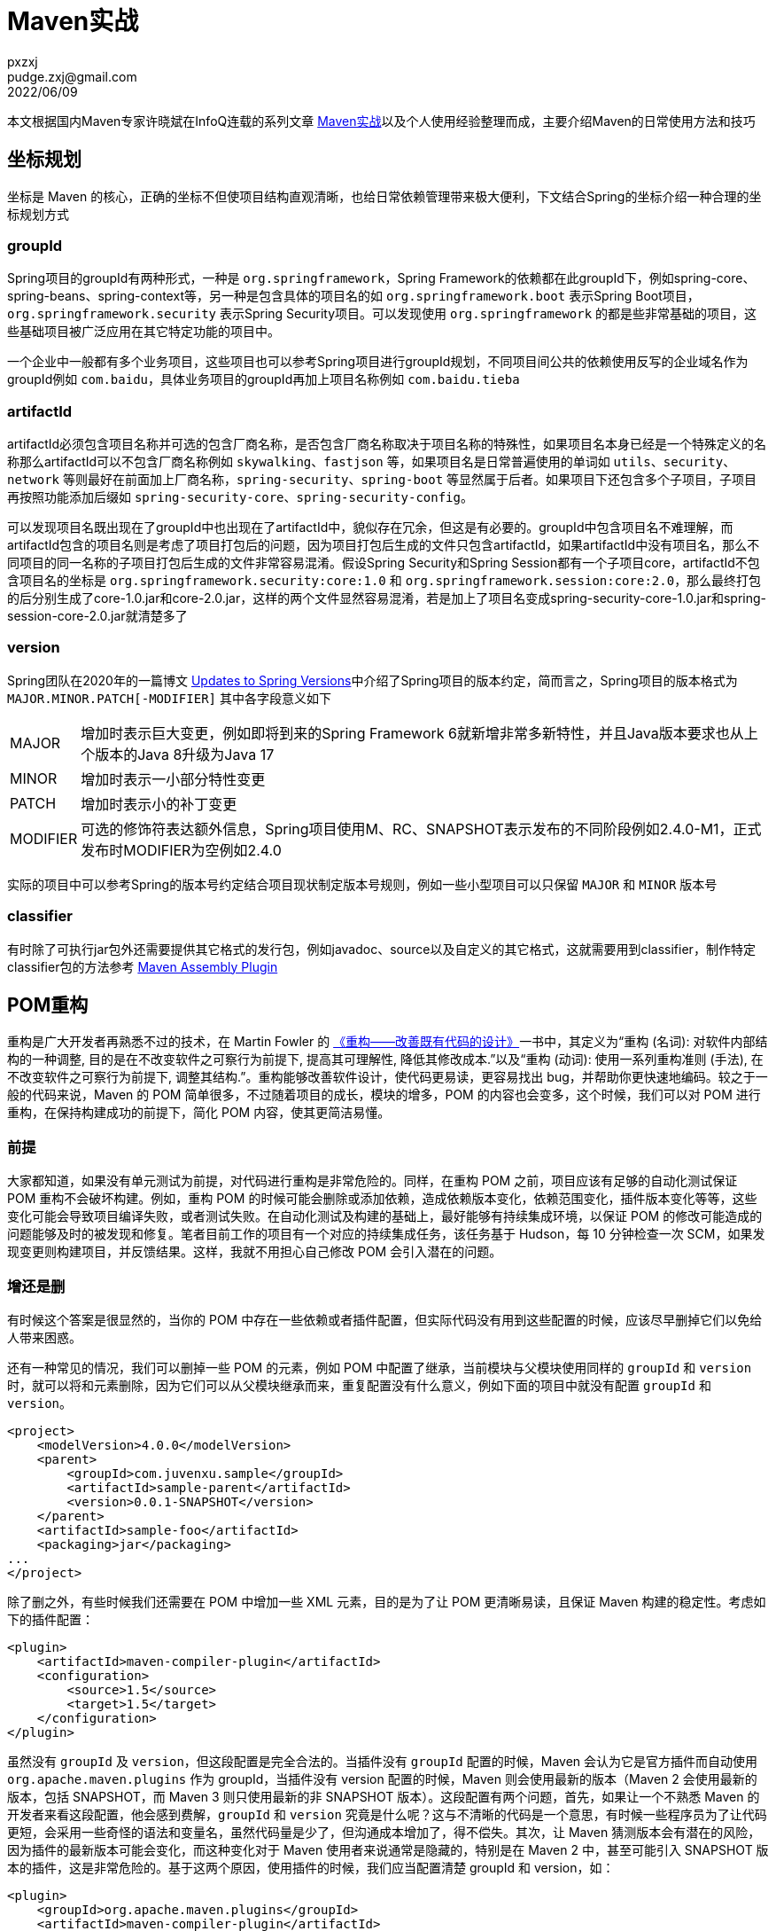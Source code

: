 = Maven实战
pxzxj; pudge.zxj@gmail.com; 2022/06/09

本文根据国内Maven专家许晓斌在InfoQ连载的系列文章 https://www.infoq.cn/profile/DC5848403A32D1/publish/all[Maven实战]以及个人使用经验整理而成，主要介绍Maven的日常使用方法和技巧

== 坐标规划

坐标是 Maven 的核心，正确的坐标不但使项目结构直观清晰，也给日常依赖管理带来极大便利，下文结合Spring的坐标介绍一种合理的坐标规划方式

=== groupId

Spring项目的groupId有两种形式，一种是 `org.springframework`，Spring Framework的依赖都在此groupId下，例如spring-core、spring-beans、spring-context等，另一种是包含具体的项目名的如 `org.springframework.boot` 表示Spring Boot项目，`org.springframework.security` 表示Spring Security项目。可以发现使用 `org.springframework` 的都是些非常基础的项目，这些基础项目被广泛应用在其它特定功能的项目中。

一个企业中一般都有多个业务项目，这些项目也可以参考Spring项目进行groupId规划，不同项目间公共的依赖使用反写的企业域名作为groupId例如 `com.baidu`，具体业务项目的groupId再加上项目名称例如 `com.baidu.tieba`

=== artifactId

artifactId必须包含项目名称并可选的包含厂商名称，是否包含厂商名称取决于项目名称的特殊性，如果项目名本身已经是一个特殊定义的名称那么artifactId可以不包含厂商名称例如 `skywalking`、`fastjson` 等，如果项目名是日常普遍使用的单词如 `utils`、`security`、`network` 等则最好在前面加上厂商名称，`spring-security`、`spring-boot` 等显然属于后者。如果项目下还包含多个子项目，子项目再按照功能添加后缀如 `spring-security-core`、`spring-security-config`。

可以发现项目名既出现在了groupId中也出现在了artifactId中，貌似存在冗余，但这是有必要的。groupId中包含项目名不难理解，而artifactId包含的项目名则是考虑了项目打包后的问题，因为项目打包后生成的文件只包含artifactId，如果artifactId中没有项目名，那么不同项目的同一名称的子项目打包后生成的文件非常容易混淆。假设Spring Security和Spring Session都有一个子项目core，artifactId不包含项目名的坐标是 `org.springframework.security:core:1.0` 和 `org.springframework.session:core:2.0`，那么最终打包的后分别生成了core-1.0.jar和core-2.0.jar，这样的两个文件显然容易混淆，若是加上了项目名变成spring-security-core-1.0.jar和spring-session-core-2.0.jar就清楚多了

=== version

Spring团队在2020年的一篇博文 https://spring.io/blog/2020/04/30/updates-to-spring-versions#project-module-version-changes[Updates to Spring Versions]中介绍了Spring项目的版本约定，简而言之，Spring项目的版本格式为 `MAJOR.MINOR.PATCH[-MODIFIER]` 其中各字段意义如下

[horizontal]
MAJOR  :: 增加时表示巨大变更，例如即将到来的Spring Framework 6就新增非常多新特性，并且Java版本要求也从上个版本的Java 8升级为Java 17
MINOR  :: 增加时表示一小部分特性变更
PATCH  :: 增加时表示小的补丁变更
MODIFIER  ::  可选的修饰符表达额外信息，Spring项目使用M、RC、SNAPSHOT表示发布的不同阶段例如2.4.0-M1，正式发布时MODIFIER为空例如2.4.0

实际的项目中可以参考Spring的版本号约定结合项目现状制定版本号规则，例如一些小型项目可以只保留 `MAJOR` 和 `MINOR` 版本号

=== classifier

有时除了可执行jar包外还需要提供其它格式的发行包，例如javadoc、source以及自定义的其它格式，这就需要用到classifier，制作特定classifier包的方法参考 http://maven.apache.org/plugins/maven-assembly-plugin/[Maven Assembly Plugin]

== POM重构

重构是广大开发者再熟悉不过的技术，在 Martin Fowler 的 http://book.douban.com/subject_search?search_text=%E9%87%8D%E6%9E%84+Martin+Fowler&cat=1001[《重构——改善既有代码的设计》]一书中，其定义为“重构 (名词): 对软件内部结构的一种调整, 目的是在不改变软件之可察行为前提下, 提高其可理解性, 降低其修改成本.”以及“重构 (动词): 使用一系列重构准则 (手法), 在不改变软件之可察行为前提下, 调整其结构.”。重构能够改善软件设计，使代码更易读，更容易找出 bug，并帮助你更快速地编码。较之于一般的代码来说，Maven 的 POM 简单很多，不过随着项目的成长，模块的增多，POM 的内容也会变多，这个时候，我们可以对 POM 进行重构，在保持构建成功的前提下，简化 POM 内容，使其更简洁易懂。

=== 前提

大家都知道，如果没有单元测试为前提，对代码进行重构是非常危险的。同样，在重构 POM 之前，项目应该有足够的自动化测试保证 POM 重构不会破坏构建。例如，重构 POM 的时候可能会删除或添加依赖，造成依赖版本变化，依赖范围变化，插件版本变化等等，这些变化可能会导致项目编译失败，或者测试失败。在自动化测试及构建的基础上，最好能够有持续集成环境，以保证 POM 的修改可能造成的问题能够及时的被发现和修复。笔者目前工作的项目有一个对应的持续集成任务，该任务基于 Hudson，每 10 分钟检查一次 SCM，如果发现变更则构建项目，并反馈结果。这样，我就不用担心自己修改 POM 会引入潜在的问题。

=== 增还是删

有时候这个答案是很显然的，当你的 POM 中存在一些依赖或者插件配置，但实际代码没有用到这些配置的时候，应该尽早删掉它们以免给人带来困惑。

还有一种常见的情况，我们可以删掉一些 POM 的元素，例如 POM 中配置了继承，当前模块与父模块使用同样的 `groupId` 和 `version` 时，就可以将和元素删除，因为它们可以从父模块继承而来，重复配置没有什么意义，例如下面的项目中就没有配置 `groupId` 和 `version`。

[source,xml,subs="verbatim"]
----

<project>
    <modelVersion>4.0.0</modelVersion>
    <parent>
        <groupId>com.juvenxu.sample</groupId>
        <artifactId>sample-parent</artifactId>
        <version>0.0.1-SNAPSHOT</version>
    </parent>
    <artifactId>sample-foo</artifactId>
    <packaging>jar</packaging>
...
</project>
----

除了删之外，有些时候我们还需要在 POM 中增加一些 XML 元素，目的是为了让 POM 更清晰易读，且保证 Maven 构建的稳定性。考虑如下的插件配置：

[source,xml,subs="verbatim"]
----
<plugin>
    <artifactId>maven-compiler-plugin</artifactId>
    <configuration>
        <source>1.5</source>
        <target>1.5</target>
    </configuration>
</plugin>
----

虽然没有 `groupId` 及 `version`，但这段配置是完全合法的。当插件没有 `groupId` 配置的时候，Maven 会认为它是官方插件而自动使用 `org.apache.maven.plugins` 作为 groupId，当插件没有 version 配置的时候，Maven 则会使用最新的版本（Maven 2 会使用最新的版本，包括 SNAPSHOT，而 Maven 3 则只使用最新的非 SNAPSHOT 版本）。这段配置有两个问题，首先，如果让一个不熟悉 Maven 的开发者来看这段配置，他会感到费解，`groupId` 和 `version` 究竟是什么呢？这与不清晰的代码是一个意思，有时候一些程序员为了让代码更短，会采用一些奇怪的语法和变量名，虽然代码量是少了，但沟通成本增加了，得不偿失。其次，让 Maven 猜测版本会有潜在的风险，因为插件的最新版本可能会变化，而这种变化对于 Maven 使用者来说通常是隐藏的，特别是在 Maven 2 中，甚至可能引入 SNAPSHOT 版本的插件，这是非常危险的。基于这两个原因，使用插件的时候，我们应当配置清楚 groupId 和 version，如：

[source,xml,subs="verbatim"]
----
<plugin>
    <groupId>org.apache.maven.plugins</groupId>
    <artifactId>maven-compiler-plugin</artifactId>
    <version>2.3.2</version>
    <configuration>
        <source>1.5</source>
        <target>1.5</target>
    </configuration>
</plugin>
----

基于类似的原因，在配置项目依赖的时候也应当显式地写明依赖版本，以避免 Maven 在不同的时刻引入不同版本的依赖而导致项目构建的不稳定。

除了上面提到的增删点之外，Maven 官方还提供了一个非常有用的 http://maven.apache.org/plugins/maven-dependency-plugin/[Maven Dependency Plugin] 来帮助我们分析项目中哪些依赖配置应该删除，那些依赖配置应该增加。Maven Dependency Plugin 的 analyze 目标能够帮助分析项目依赖，例如运行命令  *mvn dependency:analyze* ，可以看到如下输出：

----
[INFO] --- maven-dependency-plugin:2.1:analyze (default-cli) @ sample-bar ---
[WARNING] Used undeclared dependencies found:
[WARNING]    org.springframework:spring-context:jar:2.5.6:compile
[WARNING] Unused declared dependencies found:
[WARNING]    org.springframework:spring-core:jar:2.5.6:compile
[WARNING]    org.springframework:spring-beans:jar:2.5.6:compile
[INFO] ------------------------------------------------------------------------
----

这里的 Used undeclared dependencies 是指那些在项目中直接使用到的，但没有在 POM 中配置的依赖。例如该例中可能项目中的一些类有关于 spring-context 的 Java import 声明，但 spring-context 这个依赖实际是通过传递性依赖进入 classpath 的，这就意味者潜在的风险。一般来说我们对直接依赖的版本变化会比较清楚，因为那是我们自己直接配置的，但对于传递性依赖的版本变化，就会比较模糊，当这种变化造成构建失败的时候，就很难找到原因。因此我们应当增加这些 Used undeclared dependencies 。

依赖分析还提供了 Unused declared dependencies 供我们参考，这表示那些我们配置了，但并未直接使用的依赖。需要注意的时，对于这些依赖，我们不该直接简单地删除。由于 dependency:analyze 只分析编译主代码和测试代码使用的依赖，一些执行测试和运行时的依赖它发现不了，因此还需要人工分析。通常情况，Unused declared dependencies 还是能帮助我们发现一些无用的依赖配置。

最后，还一些重要的 POM 内容通常被大多数项目所忽略，这些内容不会影响项目的构建，但能方便信息的沟通，它们包括项目 URL，开发者信息，SCM 信息，持续集成服务器信息等等，这些信息对于开源项目来说尤其重要。对于那些想了解项目的人来说，这些信息能他们帮助找到想要的信息，基于这些信息生成的 Maven 站点也更有价值。相关的 POM 配置很简单，如：

[source,xml,subs="verbatim"]
----
<project>
    <description>...</description>
    <url>...</url>
    <licenses>...</licenses>
    <organization>...</organization>
    <developers>...</developers>
    <issueManagement>...</issueManagement>
    <ciManagement>...</ciManagement>
    <mailingLists>...</mailingLists>
    <scm>...</scm>
</project>
----

=== 重复，还是重复

程序员应该有狗一般的嗅觉，要能嗅到重复这一最常见的坏味道，不管重复披着怎样的外衣，一旦发现，都应该毫不留情地彻底地将其干掉。不要因为 POM 不是产品代码而纵容重复在这里发酵，例如这样一段代码就有重复：

[source,xml,subs="verbatim"]
----
<dependency>
    <groupId>org.springframework</groupId>
    <artifactid>spring-beans</artifactId>
    <version>2.5</version>
</dependency>
<dependency>
    <groupId>org.springframework</groupId>
    <artifactid>spring-context</artifactId>
    <version>2.5</version>
</dependency>
<dependency>
    <groupId>org.springframework</groupId>
    <artifactid>spring-core</artifactId>
    <version>2.5</version>
</dependency>
----

你会在一个项目中使用不同版本的 SpringFramework 组件么？答案显然是不会。因此这里就没必要重复写三次2.5，使用 Maven 属性将 2.5 提取出来如下：

[source,xml,subs="verbatim"]
----
<properties>
    <spring.version>2.5</spring.version>
</properties>
<depencencies>
    <dependency>
        <groupId>org.springframework</groupId>
        <artifactid>spring-beans</artifactId>
        <version>${spring.version}</version>
    </dependency>
    <dependency>
        <groupId>org.springframework</groupId>
        <artifactid>spring-context</artifactId>
        <version>${spring.version}</version>
    </dependency>
    <dependency>
        <groupId>org.springframework</groupId>
        <artifactid>spring-core</artifactId>
        <version>${spring.version}</version>
    </dependency>
</depencencies>
----

现在 2.5 只出现在一个地方，虽然代码稍微长了点，但重复消失了，日后升级依赖版本的时候，只需要修改一处，而且也能避免漏掉升级某个依赖。

读者可能已经非常熟悉这个例子了，我这里再啰嗦一遍是为了给后面做铺垫，多模块 POM 重构的目的和该例一样，也是为了消除重复，模块越多，潜在的重复就越多，重构就越有必要。

=== 消除多模块依赖配置重复

考虑这样一个不大不小的项目，它有 10 多个 Maven 模块，这些模块分工明确，各司其职，相互之间耦合度比较小，这样大家就能够专注在自己的模块中进行开发而不用过多考虑他人对自己的影响。（好吧，我承认这是比较理想的情况）那我开始对模块 A 进行编码了，首先就需要引入一些常见的依赖如 JUnit、Log4j 等等：

[source,xml,subs="verbatim"]
----
<dependency>
    <groupId>junit</groupId>
    <artifactid>junit</artifactId>
    <version>4.8.2</version>
    <scope>test</scope>
</dependency>
<dependency>
    <groupId>log4j</groupId>
    <artifactid>log4j</artifactId>
    <version>1.2.16</version>
</dependency>
----

我的同事在开发模块 B，他也要用 JUnit 和 Log4j（我们开会讨论过了，统一单元测试框架为 JUnit 而不是 TestNG，统一日志实现为 Log4j 而不是 JUL，为什么做这个决定就不解释了，总之就这么定了）。同事就写了如下依赖配置：

[source,xml,subs="verbatim"]
----
<dependency>
    <groupId>junit</groupId>
    <artifactid>junit</artifactId>
    <version>3.8.2</version>
</dependency>
<dependency>
    <groupId>log4j</groupId>
    <artifactid>log4j</artifactId>
    <version>1.2.9</version>
</dependency>
----

看出什么问题来没有？对的，他漏了 JUnit 依赖的 scope，那是因为他不熟悉 Maven。还有什么问题？对，版本！虽然他和我一样都依赖了 JUnit 及 Log4j，但版本不一致啊。我们开会讨论没有细化到具体用什么版本，但如果一个项目同时依赖某个类库的多个版本，那是十分危险的！OK，现在只是两个模块的两个依赖，手动修复一下没什么问题，但如果是 10 个模块，每个模块 10 个依赖或者更多呢？看来这真是一个泥潭，一旦陷进去就难以收拾了。

好在 Maven 提供了优雅的解决办法，使用继承机制以及 dependencyManagement 元素就能解决这个问题。注意，是 dependencyMananget 而非 dependencies。也许你已经想到在父模块中配置 dependencies，那样所有子模块都自动继承，不仅达到了依赖一致的目的，还省掉了大段代码，但这么做是有问题的，例如你将模块 C 的依赖 spring-aop 提取到了父模块中，但模块 A 和 B 虽然不需要 spring-aop，但也直接继承了。dependencyManagement 就没有这样的问题， *dependencyManagement 只会影响现有依赖的配置，但不会引入依赖* 。例如我们可以在父模块中配置如下：

[source,xml,subs="verbatim"]
----
<dependencyManagement>
    <dependencies>
    <dependency>
        <groupId>junit</groupId>
        <artifactid>junit</artifactId>
        <version>4.8.2</version>
        <scope>test</scope>
    </dependency>
    <dependency>
        <groupId>log4j</groupId>
        <artifactid>log4j</artifactId>
        <version>1.2.16</version>
    </dependency>
    </dependencies>
</dependencyManagement>
----

这段配置不会给任何子模块引入依赖，但如果某个子模块需要使用 JUnit 和 Log4j 的时候，我们就可以简化依赖配置成这样：

[source,xml,subs="verbatim"]
----
<dependency>
    <groupId>junit</groupId>
    <artifactid>junit</artifactId>
</dependency>
<dependency>
    <groupId>log4j</groupId>
    <artifactid>log4j</artifactId>
</dependency>
----

现在只需要 groupId 和 artifactId，其它元素如 version 和 scope 都能通过继承父 POM 的 dependencyManagement 得到，如果有依赖配置了 exclusions，那节省的代码就更加可观。但重点不在这，重点在于现在能够保证所有模块使用的 JUnit 和 Log4j 依赖配置是一致的。而且子模块仍然可以按需引入依赖，如果我不配置 dependency，父模块中 dependencyManagement 下的 spring-aop 依赖不会对我产生任何影响。

也许你已经意识到了，*在多模块 Maven 项目中，dependencyManagement 几乎是必不可少的，因为只有它是才能够有效地帮我们维护依赖一致性*。

我们知道 Maven 的继承和 Java 的继承一样，是无法实现多重继承的，如果 10 个、20 个甚至更多模块继承自同一个模块，那么按照我们之前的做法，这个父模块的 dependencyManagement 会包含大量的依赖。如果你想把这些依赖分类以更清晰的管理，那就不可能了，import scope 依赖能解决这个问题。你可以把 dependencyManagement 放到单独的专门用来管理依赖的 POM 中，然后在需要使用依赖的模块中通过 import scope 依赖，就可以引入 dependencyManagement。例如可以写这样一个用于依赖管理的 POM：

[source,xml,subs="verbatim"]
----
<project>
    <modelVersion>4.0.0</modelVersion>
    <groupId>com.juvenxu.sample</groupId>
    <artifactId>sample-dependency-infrastructure</artifactId>
    <packaging>pom</packaging>
    <version>1.0-SNAPSHOT</version>
    <dependencyManagement>
    <dependencies>
        <dependency>
            <groupId>junit</groupId>
            <artifactid>junit</artifactId>
            <version>4.8.2</version>
            <scope>test</scope>
        </dependency>
        <dependency>
            <groupId>log4j</groupId>
            <artifactid>log4j</artifactId>
            <version>1.2.16</version>
        </dependency>
    </dependencies>
    </dependencyManagement>
</project>
----

然后我就可以通过非继承的方式来引入这段依赖管理配置：

[source,xml,subs="verbatim"]
----
<dependencyManagement>
<dependencies>
    <dependency>
        <groupId>com.juvenxu.sample</groupId>
        <artifactid>sample-dependency-infrastructure</artifactId>
        <version>1.0-SNAPSHOT</version>
        <type>pom</type>
        <scope>import</scope>
    </dependency>
</dependencies>
</dependencyManagement>

<dependency>
    <groupId>junit</groupId>
    <artifactid>junit</artifactId>
</dependency>
<dependency>
    <groupId>log4j</groupId>
    <artifactid>log4j</artifactId>
</dependency>
----

这样，父模块的 POM 就会非常干净，由专门的 packaging 为 pom 的 POM 来管理依赖，也契合的面向对象设计中的单一职责原则。此外，我们还能够创建多个这样的依赖管理 POM，以更细化的方式管理依赖。这种做法与面向对象设计中使用组合而非继承也有点相似的味道。

=== 消除多模块插件配置重复

与 dependencyManagement 类似的，我们也可以使用 pluginManagement 元素管理插件。一个常见的用法就是我们希望项目所有模块的使用 Maven Compiler Plugin 的时候，都使用 Java 1.5，以及指定 Java 源文件编码为 UTF-8，这时可以在父模块的 POM 中如下配置 pluginManagement：

[source,xml,subs="verbatim"]
----
<build>
    <pluginManagement>
        <plugins>
            <plugin>
            <groupId>org.apache.maven.plugins</groupId>
            <artifactId>maven-compiler-plugin</artifactId>
            <version>2.3.2</version>
            <configuration>
                <source>1.5</source>
                <target>1.5</target>
                <encoding>UTF-8</encoding>
            </configuration>
            </plugin>
        </plugins>
    </pluginManagement>
</build>
----

这段配置会被应用到所有子模块的 maven-compiler-plugin 中，由于 Maven 内置了 maven-compiler-plugin 与生命周期的绑定，因此子模块就不再需要任何 maven-compiler-plugin 的配置了。

与依赖配置不同的是，通常所有项目对于任意一个依赖的配置都应该是统一的，但插件却不是这样，例如你可以希望模块 A 运行所有单元测试，模块 B 要跳过一些测试，这时就需要配置 maven-surefire-plugin 来实现，那样两个模块的插件配置就不一致了。这也就是说，简单的把插件配置提取到父 POM 的 pluginManagement 中往往不适合所有情况，那我们在使用的时候就需要注意了，只有那些普适的插件配置才应该使用 pluginManagement 提取到父 POM 中。

关于插件 pluginManagement，Maven 并没有提供与 import scope 依赖类似的方式管理，那我们只能借助继承关系，不过好在一般来说插件配置的数量远没有依赖配置那么多，因此这也不是一个问题。

== 打包

“打包“这个词听起来比较土，比较正式的说法应该是”构建项目软件包“，具体说就是将项目中的各种文件，比如源代码、编译生成的字节码、配置文件、文档，按照规范的格式生成归档，最常见的当然就是 JAR 包和 WAR 包了，复杂点的例子是 Maven 官方下载页面的分发包，它有自定义的格式，方便用户直接解压后就在命令行使用。作为一款”打包工具“，Maven 自然有义务帮助用户创建各种各样的包，规范的 JAR 包和 WAR 包自然不再话下，略微复杂的自定义打包格式也必须支持，本章就介绍一些常用的打包案例以及相关的实现方式，除了前面提到的一些包以外，你还能看到如何生成源码包、Javadoc 包、以及从命令行可直接运行的 CLI 包。

=== Packaging 的含义

任何一个 Maven 项目都需要定义 POM 元素 packaging（如果不写则默认值为 jar）。顾名思义，该元素决定了项目的打包方式。实际的情形中，如果你不声明该元素，Maven 会帮你生成一个 JAR 包；如果你定义该元素的值为 war，那你会得到一个 WAR 包；如果定义其值为 POM（比如是一个父模块），那什么包都不会生成。除此之外，Maven 默认还支持一些其他的流行打包格式，例如 ejb3 和 ear。你不需要了解具体的打包细节，你所需要做的就是告诉 Maven，”我是个什么类型的项目“，这就是约定优于配置的力量。

为了更好的理解 Maven 的默认打包方式，我们不妨来看看简单的声明背后发生了什么，对一个 jar 项目执行 mvn package 操作，会看到如下的输出：

----
[INFO] --- maven-jar-plugin:2.3.1:jar (default-jar) @ git-demo ---
[INFO] Building jar: /home/juven/git_juven/git-demo/target/git-demo-1.2-SNAPSHOT.jar
----

相比之下，对一个 war 项目执行 mvn package 操作，输出是这样的：

----
[INFO] --- maven-war-plugin:2.1:war (default-war) @ webapp-demo ---
[INFO] Packaging webapp
[INFO] Assembling webapp [webapp-demo] in [/home/juven/git_juven/webapp-demo/target/webapp-demo-1.0-SNAPSHOT]
[INFO] Processing war project
[INFO] Copying webapp resources [/home/juven/git_juven/webapp-demo/src/main/webapp]
[INFO] Webapp assembled in [90 msecs]
[INFO] Building war: /home/juven/git_juven/webapp-demo/target/webapp-demo-1.0-SNAPSHOT.war
----

对应于同样的 package 生命周期阶段，Maven 为 jar 项目调用了 maven-jar-plugin，为 war 项目调用了 maven-war-plugin，换言之，packaging 直接影响 Maven 的构建生命周期。了解这一点非常重要，特别是当你需要自定义打包行为的时候，你就必须知道去配置哪个插件。一个常见的例子就是在打包 war 项目的时候排除某些 web 资源文件，这时就应该配置 maven-war-plugin 如下：

[source,xml,subs="verbatim"]
----
<plugin>
    <groupId>org.apache.maven.plugins</groupId>
    <artifactId>maven-war-plugin</artifactId>
    <version>2.1.1</version>
    <configuration>
        <webResources>
        <resource>
         <directory>src/main/webapp</directory>
         <excludes>
            <exclude>**/*.jpg</exclude>
         </excludes>
        </resource>
        </webResources>
    </configuration>
</plugin>
----

=== 源码包和 Javadoc 包

一个 Maven 项目只生成一个主构件，当需要生成其他附属构件的时候，就需要用上 classifier。源码包和 Javadoc 包就是附属构件的极佳例子。它们有着广泛的用途，尤其是源码包，当你使用一个第三方依赖的时候，有时候会希望在 IDE 中直接进入该依赖的源码查看其实现的细节，如果该依赖将源码包发布到了 Maven 仓库，那么像 Eclipse 就能通过 m2eclipse 插件解析下载源码包并关联到你的项目中，十分方便。由于生成源码包是极其常见的需求，因此 Maven 官方提供了一个插件来帮助用户完成这个任务：

[source,xml,subs="verbatim"]
----
<plugin>
    <groupId>org.apache.maven.plugins</groupId>
    <artifactId>maven-source-plugin</artifactId>
    <version>2.1.2</version>
    <executions>
         <execution>
            <id>attach-sources</id>
            <phase>verify</phase>
            <goals>
                <goal>jar-no-fork</goal>
            </goals>
         </execution>
    </executions>
</plugin>
----

类似的，生成 Javadoc 包只需要配置插件如下：

[source,xml,subs="verbatim"]
----
<plugin>
    <groupId>org.apache.maven.plugins</groupId>
    <artifactId>maven-javadoc-plugin</artifactId>
    <version>2.7</version>
    <executions>
        <execution>
        <id>attach-javadocs</id>
        <goals>
            <goal>jar</goal>
        </goals>
        </execution>
    </executions>
</plugin>
----

为了帮助所有 Maven 用户更方便的使用 Maven 中央库中海量的资源，中央仓库的维护者强制要求开源项目提交构件的时候同时提供源码包和 Javadoc 包。这是个很好的实践，读者也可以尝试在自己所处的公司内部实行，以促进不同项目之间的交流。

=== 可执行 CLI 包

除了前面提到了常规 JAR 包、WAR 包，源码包和 Javadoc 包，另一种常被用到的包是在命令行可直接运行的 CLI（Command Line）包。默认 Maven 生成的 JAR 包只包含了编译生成的.class 文件和项目资源文件，而要得到一个可以直接在命令行通过 java 命令运行的 JAR 文件，还要满足两个条件：

* JAR 包中的 /META-INF/MANIFEST.MF 元数据文件必须包含 Main-Class 信息。
* 项目所有的依赖都必须在 Classpath 中。

Maven 有好几个插件能帮助用户完成上述任务，不过用起来最方便的还是 maven-shade-plugin ，它可以让用户配置 Main-Class 的值，然后在打包的时候将值填入 /META-INF/MANIFEST.MF 文件。关于项目的依赖，它很聪明地将依赖 JAR 文件全部解压后，再将得到的.class 文件连同当前项目的.class 文件一起合并到最终的 CLI 包中，这样，在执行 CLI JAR 文件的时候，所有需要的类就都在 Classpath 中了。下面是一个配置样例：

[source,xml,subs="verbatim"]
----
<plugin>
    <groupId>org.apache.maven.plugins</groupId>
    <artifactId>maven-shade-plugin</artifactId>
    <version>1.4</version>
    <executions>
        <execution>
            <phase>package</phase>
            <goals>
                <goal>shade</goal>
            </goals>
            <configuration>
                <transformers>
                    <transformer implementation="org.apache.maven.plugins.shade.resource.ManifestResourceTransformer">
                         <mainClass>com.juvenxu.mavenbook.HelloWorldCli</mainClass>
                    </transformer>
                </transformers>
            </configuration>
        </execution>
    </executions>
</plugin>
----

上述例子中的，我的 Main-Class 是 com.juvenxu.mavenbook.HelloWorldCli，构建完成后，对应于一个常规的 hello-world-1.0.jar 文件，我还得到了一个 hello-world-1.0-cli.jar 文件。细心的读者可能已经注意到了，这里用的是 cli 这个 classifier。最后，我可以通过java -jar hello-world-1.0-cli.jar命令运行程序。

=== 自定义格式包

实际的软件项目常常会有更复杂的打包需求，例如我们可能需要为客户提供一份产品的分发包，这个包不仅仅包含项目的字节码文件，还得包含依赖以及相关脚本文件以方便客户解压后就能运行，此外分发包还得包含一些必要的文档。这时项目的源码目录结构大致是这样的：

----
pom.xml
src/main/java/
src/main/resources/
src/test/java/
src/test/resources/
src/main/scripts/
src/main/assembly/
README.txt
----

除了基本的 pom.xml 和一般 Maven 目录之外，这里还有一个 src/main/scripts/ 目录，该目录会包含一些脚本文件如 run.sh 和 run.bat，src/main/assembly/ 会包含一个 assembly.xml，这是打包的描述文件，稍后介绍，最后的 README.txt 是份简单的文档。

我们希望最终生成一个 zip 格式的分发包，它包含如下的一个结构：

----
bin/
lib/
README.txt
----

其中 bin/ 目录包含了可执行脚本 run.sh 和 run.bat，lib/ 目录包含了项目 JAR 包和所有依赖 JAR，README.txt 就是前面提到的文档。

描述清楚需求后，我们就要搬出 Maven 最强大的打包插件： maven-assembly-plugin 。它支持各种打包文件格式，包括 zip、tar.gz、tar.bz2 等等，通过一个打包描述文件（该例中是 src/main/assembly.xml），它能够帮助用户选择具体打包哪些文件集合、依赖、模块、和甚至本地仓库文件，每个项的具体打包路径用户也能自由控制。如下就是对应上述需求的打包描述文件 src/main/assembly.xml：

[source,xml,subs="verbatim"]
----
<assembly>
    <id>bin</id>
    <formats>
        <format>zip</format>
    </formats>
    <dependencySets>
        <dependencySet>
            <useProjectArtifact>true</useProjectArtifact>
            <outputDirectory>lib</outputDirectory>
        </dependencySet>
    </dependencySets>
    <fileSets>
        <fileSet>
            <outputDirectory>/</outputDirectory>
            <includes>
                <include>README.txt</include>
            </includes>
        </fileSet>
        <fileSet>
            <directory>src/main/scripts</directory>
            <outputDirectory>/bin</outputDirectory>
            <includes>
                <include>run.sh</include>
                <include>run.bat</include>
            </includes>
        </fileSet>
    </fileSets>
</assembly>
----
1. 首先这个 assembly.xml 文件的 id 对应了其最终生成文件的 classifier。
2. 其次 formats 定义打包生成的文件格式，这里是 zip。因此结合 id 我们会得到一个名为 hello-world-1.0-bin.zip 的文件。（假设 artifactId 为 hello-world，version 为 1.0）
3. dependencySets 用来定义选择依赖并定义最终打包到什么目录，这里我们声明的一个 depenencySet 默认包含所有所有依赖，而 useProjectArtifact 表示将项目本身生成的构件也包含在内，最终打包至输出包内的 lib 路径下（由 outputDirectory 指定）。
4. fileSets 允许用户通过文件或目录的粒度来控制打包。这里的第一个 fileSet 打包 README.txt 文件至包的根目录下，第二个 fileSet 则将 src/main/scripts 下的 run.sh 和 run.bat 文件打包至输出包的 bin 目录下。

打包描述文件所支持的配置远超出本文所能覆盖的范围，为了避免读者被过多细节扰乱思维，这里不再展开，读者若有需要可以去参考 http://maven.apache.org/plugins/maven-assembly-plugin/assembly.html[官方文档]。

最后，我们需要配置 maven-assembly-plugin 使用打包描述文件，并绑定生命周期阶段使其自动执行打包操作：

[source,xml,subs="verbatim"]
----
<plugin>
    <groupId>org.apache.maven.plugins</groupId>
    <artifactId>maven-assembly-plugin</artifactId>
    <version>2.2.1</version>
    <configuration>
        <descriptors>
            <descriptor>src/main/assembly/assembly.xml</descriptor>
        </descriptors>
    </configuration>
    <executions>
        <execution>
        <id>make-assembly</id>
        <phase>package</phase>
        <goals>
            <goal>single</goal>
        </goals>
        </execution>
    </executions>
</plugin>
----

运行 *mvn clean package* 之后，我们就能在 target/ 目录下得到名为 hello-world-1.0-bin.zip 的分发包了。

== 插件

我们都知道 Maven 本质上是一个插件框架，它的核心并不执行任何具体的构建任务，所有这些任务都交给插件来完成，例如编译源代码是由 maven-compiler-plugin 完成的。进一步说，每个任务对应了一个插件目标（goal），每个插件会有一个或者多个目标，例如 maven-compiler-plugin 的 compile 目标用来编译位于src/main/java/目录下的主源码，testCompile 目标用来编译位于src/test/java/目录下的测试源码。

用户可以通过两种方式调用 Maven 插件目标。第一种方式是将插件目标与生命周期阶段（lifecycle phase）绑定，这样用户在命令行只是输入生命周期阶段而已，例如 Maven 默认将 maven-compiler-plugin 的 compile 目标与 compile 生命周期阶段绑定，因此命令 *mvn compile* 实际上是先定位到 compile 这一生命周期阶段，然后再根据绑定关系调用 maven-compiler-plugin 的 compile 目标。第二种方式是直接在命令行指定要执行的插件目标，例如 *mvn archetype:generate* 就表示调用 maven-archetype-plugin 的 generate 目标，这种带冒号的调用方式与生命周期无关。

认识上述 Maven 插件的基本概念能帮助你理解 Maven 的工作机制，不过要想更高效率地使用 Maven，了解一些常用的插件还是很有必要的，这可以帮助你避免一不小心重新发明轮子。多年来 Maven 社区积累了大量的经验，并随之形成了一个成熟的插件生态圈。Maven 官方有两个插件列表，第一个列表的 GroupId 为 org.apache.maven.plugins，这里的插件最为成熟，具体地址为： http://maven.apache.org/plugins/index.html 。第二个列表的 GroupId 为 org.codehaus.mojo，这里的插件没有那么核心，但也有不少十分有用，其地址为： http://mojo.codehaus.org/plugins.html 。

接下来笔者根据自己的经验介绍一些最常用的 Maven 插件，在不同的环境下它们各自都有其出色的表现，熟练地使用它们能让你的日常构建工作事半功倍。

=== maven-antrun-plugin

http://maven.apache.org/plugins/maven-antrun-plugin/[maven-antrun-plugin] 能让用户在 Maven 项目中运行 Ant 任务。用户可以直接在该插件的配置以 Ant 的方式编写 Target，然后交给该插件的 run 目标去执行。在一些由 Ant 往 Maven 迁移的项目中，该插件尤其有用。此外当你发现需要编写一些自定义程度很高的任务，同时又觉得 Maven 不够灵活时，也可以以 Ant 的方式实现之。maven-antrun-plugin 的 run 目标通常与生命周期绑定运行。

=== maven-archetype-plugin

Archtype 指项目的骨架，Maven 初学者最开始执行的 Maven 命令可能就是 *mvn archetype:generate*，这实际上就是让 http://maven.apache.org/archetype/maven-archetype-plugin/[maven-archetype-plugin] 生成一个很简单的项目骨架，帮助开发者快速上手。可能也有人看到一些文档写了 *mvn archetype:create*，但实际上 create 目标已经被弃用了，取而代之的是 generate 目标，该目标使用交互式的方式提示用户输入必要的信息以创建项目，体验更好。maven-archetype-plugin 还有一些其他目标帮助用户自己定义项目原型，例如你由一个产品需要交付给很多客户进行二次开发，你就可以为他们提供一个 Archtype，帮助他们快速上手。

=== maven-assembly-plugin

http://maven.apache.org/plugins/maven-assembly-plugin/[maven-assembly-plugin] 的用途是制作项目分发包，该分发包可能包含了项目的可执行文件、源代码、readme、平台脚本等等。maven-assembly-plugin 支持各种主流的格式如 zip、tar.gz、jar 和 war 等，具体打包哪些文件是高度可控的，例如用户可以按文件级别的粒度、文件集级别的粒度、模块级别的粒度、以及依赖级别的粒度控制打包，此外，包含和排除配置也是支持的。maven-assembly-plugin 要求用户使用一个名为assembly.xml的元数据文件来表述打包，它的 single 目标可以直接在命令行调用，也可以被绑定至生命周期。

=== maven-dependency-plugin

http://maven.apache.org/plugins/maven-dependency-plugin/[maven-dependency-plugin] 最大的用途是帮助分析项目依赖，*dependency:list* 能够列出项目最终解析到的依赖列表，*dependency:tree* 能进一步的描绘项目依赖树，*dependency:analyze* 可以告诉你项目依赖潜在的问题，如果你有直接使用到的却未声明的依赖，该目标就会发出警告。maven-dependency-plugin 还有很多目标帮助你操作依赖文件，例如 *dependency:copy-dependencies* 能将项目依赖从本地 Maven 仓库复制到某个特定的文件夹下面。

=== maven-enforcer-plugin

在一个稍大一点的组织或团队中，你无法保证所有成员都熟悉 Maven，那他们做一些比较愚蠢的事情就会变得很正常，例如给项目引入了外部的 SNAPSHOT 依赖而导致构建不稳定，使用了一个与大家不一致的 Maven 版本而经常抱怨构建出现诡异问题。http://maven.apache.org/plugins/maven-enforcer-plugin/[maven-enforcer-plugin] 能够帮助你避免之类问题，它允许你创建一系列规则强制大家遵守，包括设定 Java 版本、设定 Maven 版本、禁止某些依赖、禁止 SNAPSHOT 依赖。只要在一个父 POM 配置规则，然后让大家继承，当规则遭到破坏的时候，Maven 就会报错。除了标准的规则之外，你还可以扩展该插件，编写自己的规则。maven-enforcer-plugin 的 enforce 目标负责检查规则，它默认绑定到生命周期的 validate 阶段。

=== maven-help-plugin

http://maven.apache.org/plugins/maven-help-plugin/[maven-help-plugin] 是一个小巧的辅助工具，最简单的 *help:system* 可以打印所有可用的环境变量和 Java 系统属性。*help:effective-pom* 和 *help:effective-settings* 最为有用，它们分别打印项目的有效 POM 和有效 settings，有效 POM 是指合并了所有父 POM（包括 Super POM）后的 XML，当你不确定 POM 的某些信息从何而来时，就可以查看有效 POM。有效 settings 同理，特别是当你发现自己配置的 settings.xml 没有生效时，就可以用 *help:effective-settings* 来验证。此外，maven-help-plugin 的 describe 目标可以帮助你描述任何一个 Maven 插件的信息，还有 all-profiles 目标和 active-profiles 目标帮助查看项目的 Profile。

=== maven-release-plugin

http://maven.apache.org/plugins/maven-release-plugin/[maven-release-plugin] 的用途是帮助自动化项目版本发布，它依赖于 POM 中的 SCM 信息。*release:prepare* 用来准备版本发布，具体的工作包括检查是否有未提交代码、检查是否有 SNAPSHOT 依赖、升级项目的 SNAPSHOT 版本至 RELEASE 版本、为项目打标签等等。*release:perform* 则是签出标签中的 RELEASE 源码，构建并发布。版本发布是非常琐碎的工作，它涉及了各种检查，而且由于该工作仅仅是偶尔需要，因此手动操作很容易遗漏一些细节，maven-release-plugin 让该工作变得非常快速简便，不易出错。maven-release-plugin 的各种目标通常直接在命令行调用，因为版本发布显然不是日常构建生命周期的一部分。

=== maven-resources-plugin

为了使项目结构更为清晰，Maven 区别对待 Java 代码文件和资源文件，maven-compiler-plugin 用来编译 Java 代码，maven-resources-plugin 则用来处理资源文件。默认的主资源文件目录是src/main/resources，很多用户会需要添加额外的资源文件目录，这个时候就可以通过配置 http://maven.apache.org/plugins/maven-resources-plugin/[maven-resources-plugin] 来实现。此外，资源文件过滤也是 Maven 的一大特性，你可以在资源文件中使用 $\{propertyName} 形式的 Maven 属性，然后配置 maven-resources-plugin 开启对资源文件的过滤，之后就可以针对不同环境通过命令行或者 Profile 传入属性的值，以实现更为灵活的构建。

=== maven-surefire-plugin

可能是由于历史的原因，Maven 2/3 中用于执行测试的插件不是 maven-test-plugin，而是 http://maven.apache.org/plugins/maven-surefire-plugin/[maven-surefire-plugin]。其实大部分时间内，只要你的测试类遵循通用的命令约定（以 Test 结尾、以 TestCase 结尾、或者以 Test 开头），就几乎不用知晓该插件的存在。然而在当你想要跳过测试、排除某些测试类、或者使用一些 TestNG 特性的时候，了解 maven-surefire-plugin 的一些配置选项就很有用了。例如 *mvn test -Dtest=FooTest* 这样一条命令的效果是仅运行 FooTest 测试类，这是通过控制 maven-surefire-plugin 的 test 参数实现的。

=== exec-maven-plugin

http://mojo.codehaus.org/exec-maven-plugin/[exec-maven-plugin] 很好理解，顾名思义，它能让你运行任何本地的系统程序，在某些特定情况下，运行一个 Maven 外部的程序可能就是最简单的问题解决方案，这就是exec:exec的用途，当然，该插件还允许你配置相关的程序运行参数。除了 exec 目标之外，exec-maven-plugin 还提供了一个 java 目标，该目标要求你提供一个 mainClass 参数，然后它能够利用当前项目的依赖作为 classpath，在同一个 JVM 中运行该 mainClass。有时候，为了简单的演示一个命令行 Java 程序，你可以在 POM 中配置好 exec-maven-plugin 的相关运行参数，然后直接在命令运行 mvn exec:java 以查看运行效果。

=== versions-maven-plugin

很多 Maven 用户遇到过这样一个问题，当项目包含大量模块的时候，为他们集体更新版本就变成一件烦人的事情，到底有没有自动化工具能帮助完成这件事情呢？（当然你可以使用 sed 之类的文本操作工具，不过不在本文讨论范围）答案是肯定的，versions-maven- plugin 提供了很多目标帮助你管理 Maven 项目的各种版本信息。例如最常用的，命令 *mvn versions:set -DnewVersion=1.1-SNAPSHOT* 就能帮助你把所有模块的版本更新到 1.1-SNAPSHOT。该插件还提供了其他一些很有用的目标，display-dependency- updates 能告诉你项目依赖有哪些可用的更新；类似的 display-plugin-updates 能告诉你可用的插件更新；然后 use- latest-versions 能自动帮你将所有依赖升级到最新版本。最后，如果你对所做的更改满意，则可以使用 *mvn versions:commit* 提交，不满意的话也可以使用 *mvn versions:revert* 进行撤销。

== 私服

maven私服用于管理公司内部开发和使用的依赖

=== 下载依赖

下载依赖需要配置私服地址，有两种配置方式

==== 项目配置

项目的 `pom.xml` 添加下面的私服信息即可

[source,xml,subs="verbatim"]
----
<project>
...
    <repositories>
        <repository>
            <id>local-release</id>
            <url>http://maven.baidu.com/artifactory/libs-release-local</url>
            <snapshots>
                <enabled>false</enabled>
            </snapshots>
        </repository>
        <repository>
            <id>local-snapshot</id>
            <url>http://maven.baidu.com/artifactory/libs-snapshot-local</url>
            <releases>
                <enabled>false</enabled>
            </releases>
        </repository>
    </repositories>
...
</project>
----

==== 全局配置

在maven的 `setting.xml` 配置文件中添加如下内容

[source,xml,subs="verbatim"]
----
<settings>
...
<profiles>
    <profile>
      <id>baidu-repo</id>
      <repositories>
        <repository>
          <id>baidu-release</id>
          <name>baidu Release Repo</name>
          <url>http://maven.baidu.com/artifactory/libs-release-local</url>
          <layout>default</layout>
        </repository>
        <repository>
          <id>baidu-snapshot</id>
          <name>baidu Snapshot Repo</name>
          <url>http://maven.baidu.com/artifactory/libs-snapshot-local</url>
          <layout>default</layout>
        </repository>
      </repositories>
    </profile>
</profiles>
...
</settings>
----

配置说明参考 https://maven.apache.org/guides/mini/guide-multiple-repositories.html[maven官方站点]

=== 上传依赖

使用 `maven deploy` 可以将项目内部或者公司内部使用的jar包部署到私服供其它开发下载使用，部署前需要配置私服仓库位置及认证信息，配置方式有如下两种，任选其一即可

==== distributionManagement配置

在项目的 `pom.xml` 文件中添加如下内容
[source,xml,subs="verbatim"]

----
<project>
...
    <distributionManagement>
        <repository>
            <id>baidu-release</id>
            <url>http://maven.baidu.com/artifactory/libs-release-local</url>
        </repository>
        <snapshotRepository>
            <id>baidu-snapshot</id>
            <url>http://maven.baidu.com/artifactory/libs-snapshot-local</url>
        </snapshotRepository>
    </distributionManagement>
...
</project>

----

在maven的 `settings.xml` 文件中添加如下内容，id必须与distributionManagement配置中repository的id，username和password为私服认证的用户名密码
[source,xml,subs="verbatim"]

----
<settings>
...
  <servers>
    <server>
      <id>baidu-release</id>
      <username>user</username>
      <password>pwd</password>
    </server>
    <server>
      <id>baidu-snapshot</id>
      <username>user</username>
      <password>pwd</password>
    </server>
  </servers>
...
</settings>
----

更多内容参考 https://www.jfrog.com/confluence/display/JFROG/Maven+Repository[Artifactory官方说明]

==== Artifactory插件配置

在项目的 `pom.xml` 添加如下内容
[source,xml,subs="verbatim"]

----
<project>
...
    <build>
        <plugins>
            <plugin>
                <groupId>org.jfrog.buildinfo</groupId>
                <artifactId>artifactory-maven-plugin</artifactId>
                <version>3.2.3</version>
                <executions>
                    <execution>
                        <id>build-info</id>
                        <goals>
                            <goal>publish</goal>
                        </goals>
                        <configuration>
                            <publisher>
                                <contextUrl>http://maven.baidu.com/artifactory</contextUrl>
                                <username>{{artifactory.username}}</username>
                                <password>{{artifactory.password}}</password>
                                <repoKey>libs-release-local</repoKey>
                                <snapshotRepoKey>libs-snapshot-local</snapshotRepoKey>
                                <excludePatterns>*-docs-*</excludePatterns>
                            </publisher>
                        </configuration>
                    </execution>
                </executions>
            </plugin>
        </plugins>
    </build>
...
</project>
----

上述配置中的 `artifactory.username` 和 `artifactory.password` 代表私服认证的用户名密码，为了安全此处使用属性名的表示法，实际用户名密码的值需要在maven中进行配置，Intellij IDEA的配置方法如下

image::images/maven-runner-properties.jpg[]

更多内容参考 https://www.jfrog.com/confluence/display/JFROG/Maven+Artifactory+Plugin[插件官方说明]